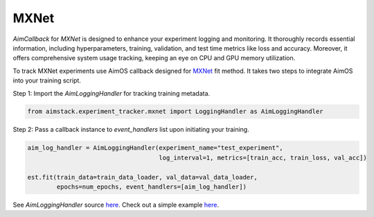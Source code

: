 #####
MXNet
#####


`AimCallback` for `MXNet` is designed to enhance your experiment logging and monitoring. It thoroughly records essential information, including hyperparameters, training, validation, and test time metrics like loss and accuracy. Moreover, it offers comprehensive system usage tracking, keeping an eye on CPU and GPU memory utilization.

To track MXNet experiments use AimOS callback designed for `MXNet <https://mxnet.apache.org/>`_ fit method.
It takes two steps to integrate AimOS into your training script.

Step 1: Import the `AimLoggingHandler` for tracking training metadata.

.. code-block:: python

    from aimstack.experiment_tracker.mxnet import LoggingHandler as AimLoggingHandler

Step 2: Pass a callback instance to `event_handlers` list upon initiating your training.

.. code-block:: python

    aim_log_handler = AimLoggingHandler(experiment_name="test_experiment",
                                        log_interval=1, metrics=[train_acc, train_loss, val_acc])

    est.fit(train_data=train_data_loader, val_data=val_data_loader,
            epochs=num_epochs, event_handlers=[aim_log_handler])

See `AimLoggingHandler` source `here <https://github.com/aimhubio/aimos/blob/main/pkgs/aimstack/mxnet_tracker/callbacks/base_callback.py>`_.
Check out a simple example `here <https://github.com/aimhubio/aimos/blob/main/examples/mxnet_track.py>`_.
